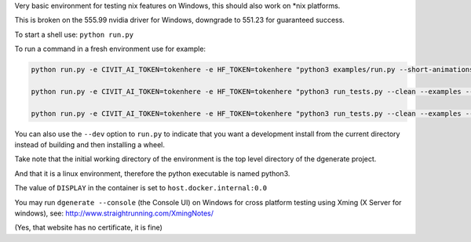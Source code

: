 Very basic environment for testing nix features on Windows, this should also work on *nix platforms.

This is broken on the 555.99 nvidia driver for Windows, downgrade to 551.23 for guaranteed success.

To start a shell use: ``python run.py``

To run a command in a fresh environment use for example:

.. code-block:: bash

    python run.py -e CIVIT_AI_TOKEN=tokenhere -e HF_TOKEN=tokenhere "python3 examples/run.py --short-animations --subprocess-only --skip-ncnn &> examples/examples-docker.log"

    python run.py -e CIVIT_AI_TOKEN=tokenhere -e HF_TOKEN=tokenhere "python3 run_tests.py --clean --examples --skip-ncnn"

    python run.py -e CIVIT_AI_TOKEN=tokenhere -e HF_TOKEN=tokenhere "python3 run_tests.py --clean --examples --subprocess-only --skip-ncnn"


You can also use the ``--dev`` option to ``run.py`` to indicate that you want a development install
from the current directory instead of building and then installing a wheel.

Take note that the initial working directory of the environment is the top level directory of the dgenerate project.

And that it is a linux environment, therefore the python executable is named python3.

The value of ``DISPLAY`` in the container is set to ``host.docker.internal:0.0``

You may run ``dgenerate --console`` (the Console UI) on Windows for cross platform testing using
Xming (X Server for windows), see: http://www.straightrunning.com/XmingNotes/

(Yes, that website has no certificate, it is fine)

